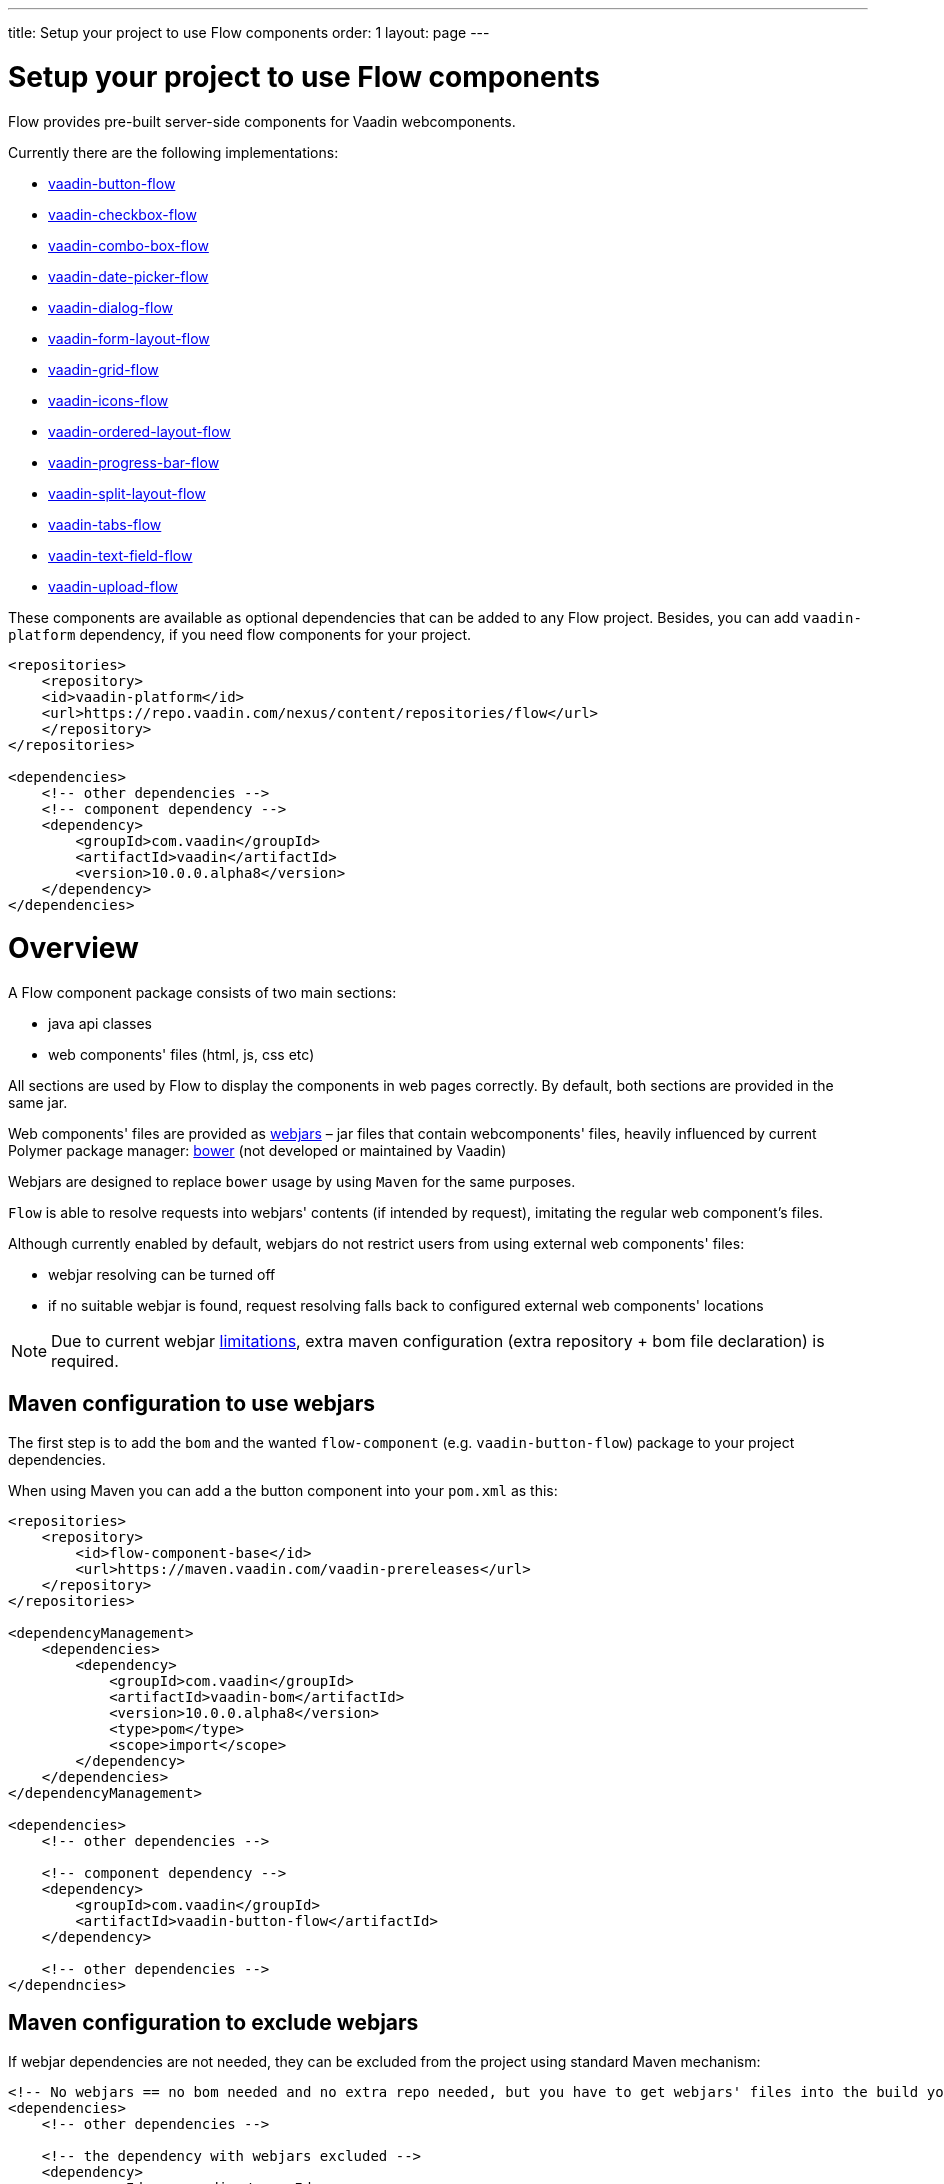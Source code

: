 ---
title: Setup your project to use Flow components
order: 1
layout: page
---

= Setup your project to use Flow components

Flow provides pre-built server-side components for Vaadin webcomponents.

Currently there are the following implementations:

- https://github.com/vaadin/vaadin-button-flow[vaadin-button-flow]
- https://github.com/vaadin/vaadin-checkbox-flow[vaadin-checkbox-flow]
- https://github.com/vaadin/vaadin-combo-box-flow[vaadin-combo-box-flow]
- https://github.com/vaadin/vaadin-date-picker-flow[vaadin-date-picker-flow]
- https://github.com/vaadin/vaadin-dialog-flow[vaadin-dialog-flow]
- https://github.com/vaadin/vaadin-form-layout-flow[vaadin-form-layout-flow]
- https://github.com/vaadin/vaadin-grid-flow[vaadin-grid-flow]
- https://github.com/vaadin/vaadin-icons-flow[vaadin-icons-flow]
- https://github.com/vaadin/vaadin-ordered-layout-flow[vaadin-ordered-layout-flow]
- https://github.com/vaadin/vaadin-progress-bar-flow[vaadin-progress-bar-flow]
- https://github.com/vaadin/vaadin-split-layout-flow[vaadin-split-layout-flow]
- https://github.com/vaadin/vaadin-tabs-flow[vaadin-tabs-flow]
- https://github.com/vaadin/vaadin-text-field-flow[vaadin-text-field-flow]
- https://github.com/vaadin/vaadin-upload-flow[vaadin-upload-flow]

These components are available as optional dependencies that can be added to
any Flow project. Besides, you can add `vaadin-platform` dependency, if you need flow components for your project.
[source,xml]
----
<repositories>
    <repository>
    <id>vaadin-platform</id>
    <url>https://repo.vaadin.com/nexus/content/repositories/flow</url>
    </repository>
</repositories>

<dependencies>
    <!-- other dependencies -->
    <!-- component dependency -->
    <dependency>
        <groupId>com.vaadin</groupId>
        <artifactId>vaadin</artifactId>
        <version>10.0.0.alpha8</version>
    </dependency>
</dependencies>
----


= Overview

A Flow component package consists of two main sections:

* java api classes
* web components' files (html, js, css etc)

All sections are used by Flow to display the components in web pages correctly.
By default, both sections are provided in the same jar.

Web components' files are provided as https://github.com/webjars/webjars/[webjars] –
jar files that contain webcomponents' files,
heavily influenced by current Polymer package manager: https://bower.io/[bower]
(not developed or maintained by Vaadin)

Webjars are designed to replace `bower` usage by using `Maven` for the same purposes.

`Flow` is able to resolve requests into webjars' contents (if intended by request),
imitating the regular web component's files.

Although currently enabled by default, webjars do not restrict users from using external
web components' files:

* webjar resolving can be turned off
* if no suitable webjar is found, request resolving falls back to configured
external web components' locations

[NOTE]
Due to current webjar https://github.com/webjars/webjars/issues[limitations],
extra maven configuration (extra repository + bom file declaration) is required.

== Maven configuration to use webjars

The first step is to add the `bom` and the wanted `flow-component` (e.g. `vaadin-button-flow`)
package to your project dependencies.

When using Maven you can add a the button component into your `pom.xml` as this:

[source,xml]
----
<repositories>
    <repository>
        <id>flow-component-base</id>
        <url>https://maven.vaadin.com/vaadin-prereleases</url>
    </repository>
</repositories>

<dependencyManagement>
    <dependencies>
        <dependency>
            <groupId>com.vaadin</groupId>
            <artifactId>vaadin-bom</artifactId>
            <version>10.0.0.alpha8</version>
            <type>pom</type>
            <scope>import</scope>
        </dependency>
    </dependencies>
</dependencyManagement>

<dependencies>
    <!-- other dependencies -->

    <!-- component dependency -->
    <dependency>
        <groupId>com.vaadin</groupId>
        <artifactId>vaadin-button-flow</artifactId>
    </dependency>

    <!-- other dependencies -->
</dependncies>
----

== Maven configuration to exclude webjars

If webjar dependencies are not needed, they can be excluded from the project using standard Maven mechanism:
[source,xml]
----
<!-- No webjars == no bom needed and no extra repo needed, but you have to get webjars' files into the build yourself -->
<dependencies>
    <!-- other dependencies -->

    <!-- the dependency with webjars excluded -->
    <dependency>
        <groupId>com.vaadin</groupId>
        <artifactId>vaadin-button-flow</artifactId>
        <exclusions>
            <exclusion>
                <groupId>org.webjars.bower</groupId>
                <artifactId>*</artifactId>
            </exclusion>
        </exclusions>
    </dependency>

    <!-- other dependencies -->
</dependncies>
----

More documentation on webjars in can be found here: <<tutorial-flow-webjars#,WebJars in Flow>>
General webJars usage manual is here: <<tutorial-how-to-use-webjars#, How to use webjars>>
